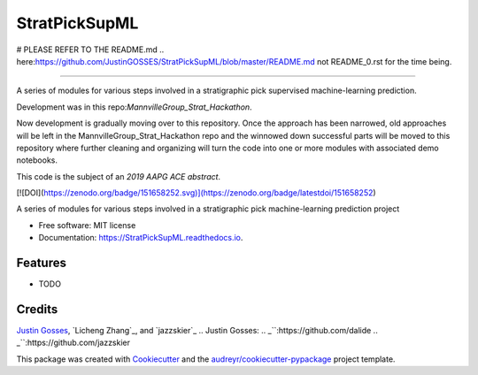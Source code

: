 ==============
StratPickSupML
==============

# PLEASE REFER TO THE README.md .. _`here`:https://github.com/JustinGOSSES/StratPickSupML/blob/master/README.md not README_0.rst for the time being.







-----------------------------



A series of modules for various steps involved in a stratigraphic pick supervised machine-learning prediction.

Development was in this repo:`MannvilleGroup_Strat_Hackathon`.

.. _`MannvilleGroup_Strat_Hackathon`:https://github.com/JustinGOSSES/MannvilleGroup_Strat_Hackathon

Now development is gradually moving over to this repository. Once the approach has been narrowed, old approaches will be left in the MannvilleGroup_Strat_Hackathon repo and the winnowed down successful parts will be moved to this repository where further cleaning and organizing will turn the code into one or more modules with associated demo notebooks. 

This code is the subject of an `2019 AAPG ACE abstract`.

.. _`2019 AAPG ACE abstract`:https://github.com/JustinGOSSES/StratPickSupML/blob/master/AAPG_Abstract_2019ACE.md


[![DOI](https://zenodo.org/badge/151658252.svg)](https://zenodo.org/badge/latestdoi/151658252)


.. image:: https://img.shields.io/pypi/v/StratPickSupML.svg
        :target: https://pypi.python.org/pypi/StratPickSupML

.. image:: https://img.shields.io/travis/JustinGOSSES/StratPickSupML.svg
        :target: https://travis-ci.org/JustinGOSSES/StratPickSupML

.. image:: https://readthedocs.org/projects/StratPickSupML/badge/?version=latest
        :target: https://StratPickSupML.readthedocs.io/en/latest/?badge=latest
        :alt: Documentation Status


.. image:: https://pyup.io/repos/github/JustinGOSSES/StratPickSupML/shield.svg
     :target: https://pyup.io/repos/github/JustinGOSSES/StratPickSupML/
     :alt: Updates



A series of modules for various steps involved in a stratigraphic pick machine-learning prediction project


* Free software: MIT license
* Documentation: https://StratPickSupML.readthedocs.io.


Features
--------

* TODO

Credits
-------
`Justin Gosses`_, `Licheng Zhang`_, and `jazzskier`_
.. _`Justin Gosses`:
.. _``:https://github.com/dalide
.. _``:https://github.com/jazzskier

This package was created with Cookiecutter_ and the `audreyr/cookiecutter-pypackage`_ project template.

.. _Cookiecutter: https://github.com/audreyr/cookiecutter
.. _`audreyr/cookiecutter-pypackage`: https://github.com/audreyr/cookiecutter-pypackage
